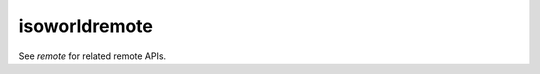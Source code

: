 isoworldremote
==============

.. dfhack-tool::
    :summary: Provides a remote API used by Isoworld.
    :tags: unavailable dev graphics
    :no-command:

See `remote` for related remote APIs.
